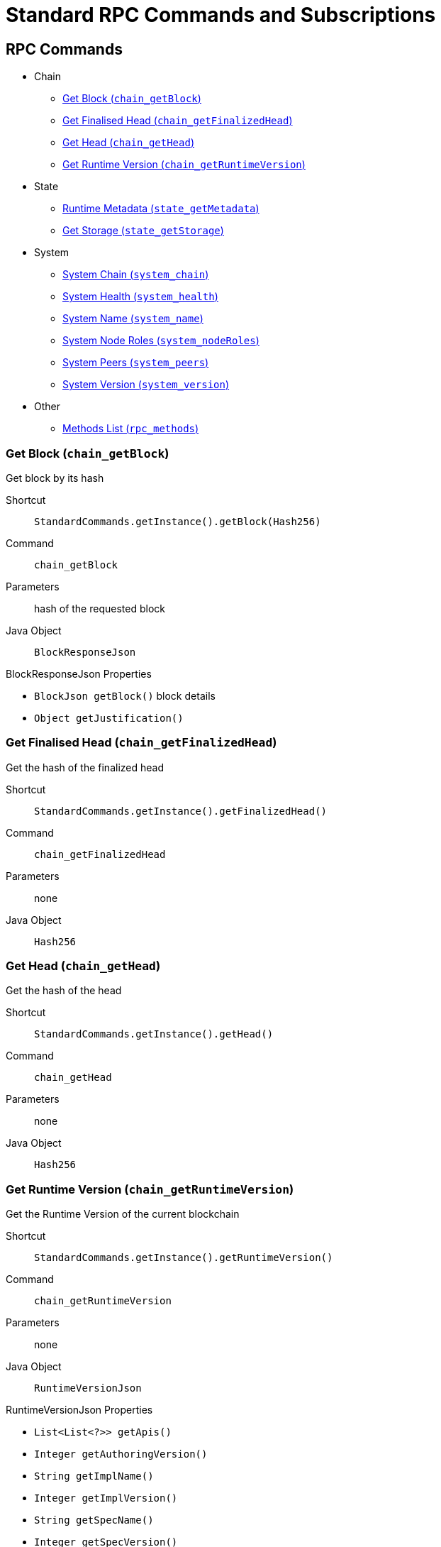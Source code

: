 = Standard RPC Commands and Subscriptions

== RPC Commands
:shortcut-base: StandardCommands.getInstance()

* Chain
- <<getBlock>>
- <<getFinalizedHead>>
- <<getHead>>
- <<getRuntimeVersion>>
* State
- <<stateMetadata>>
- <<stateGetStorage>>
* System
- <<systemChain>>
- <<systemHealth>>
- <<systemName>>
- <<systemNodeRoles>>
- <<systemPeers>>
- <<systemVersion>>
* Other
- <<methods>>

[#getBlock]
=== Get Block (`chain_getBlock`)

Get block by its hash

Shortcut:: `{shortcut-base}.getBlock(Hash256)`
Command:: `chain_getBlock`
Parameters:: hash of the requested block
Java Object:: `BlockResponseJson`

.BlockResponseJson Properties
- `BlockJson getBlock()` block details
- `Object getJustification()`

[#getFinalizedHead]
=== Get Finalised Head (`chain_getFinalizedHead`)

Get the hash of the finalized head

Shortcut:: `{shortcut-base}.getFinalizedHead()`
Command:: `chain_getFinalizedHead`
Parameters:: none
Java Object:: `Hash256`

[#getHead]
=== Get Head (`chain_getHead`)

Get the hash of the head

Shortcut:: `{shortcut-base}.getHead()`
Command:: `chain_getHead`
Parameters:: none
Java Object:: `Hash256`

[#getRuntimeVersion]
=== Get Runtime Version (`chain_getRuntimeVersion`)

Get the Runtime Version of the current blockchain

Shortcut:: `{shortcut-base}.getRuntimeVersion()`
Command:: `chain_getRuntimeVersion`
Parameters:: none
Java Object:: `RuntimeVersionJson`

.RuntimeVersionJson Properties
- `List<List<?>> getApis()`
- `Integer getAuthoringVersion()`
- `String getImplName()`
- `Integer getImplVersion()`
- `String getSpecName()`
- `Integer getSpecVersion()`
- `Integer getTransactionVersion()`

[#stateMetadata]
=== Runtime Metadata (`state_getMetadata`)

Get name of the current blockchain

Shortcut:: `{shortcut-base}.stateMetadata()`
Command:: `state_getMetadata`
Parameters:: none
Java Object:: `ByteData`

The metadata is encoded with SCALE codec, if you need to decode the object use:
[source, java]
----
Future<Metadata> metadataFuture = client.execute(StandardCommands.getInstance().stateMetadata())
        .thenApply(ByteData::getBytes)
        .thenApply(ScaleExtract.fromBytes(new MetadataReader()));
----

[#stateGetStorage]
=== Get Storage (`state_getStorage`)

Get state from a Storage.

Shortcut:: `{shortcut-base}.stateGetStorage(key)`
Command:: `state_getStorage`
Parameters:: `key` - bytes (`byte[]` or `ByteDate`)
Java Object:: `ByteData`

[#systemChain]
=== System Chain (`system_chain`)

Get name of the current blockchain

Shortcut:: `{shortcut-base}.systemChain()`
Command:: `system_chain`
Parameters:: none
Java Object:: `String`

[#systemHealth]
=== System Health (`system_health`)

Get health status of the node

Shortcut:: `{shortcut-base}.systemHealth()`
Command:: `system_health`
Parameters:: none
Java Object:: `SystemHealthJson`

.SystemHealthJson Properties
- `Boolean getSyncing` - true if node does initial syncing
- `Integer getPeers()` - amount of current peers
- `Boolean getShouldHavePeers()` - true if node should have peers

[#systemName]
=== System Name (`system_name`)

Get name of the current node

Shortcut:: `{shortcut-base}.systemName()`
Command:: `system_name`
Parameters:: none
Java Object:: `String`

[#systemNodeRoles]
=== System Node Roles (`system_nodeRoles`)

Get roles of the current node

Shortcut:: `{shortcut-base}.systemNodeRoles()`
Command:: `system_nodeRoles`
Parameters:: none
Java Object:: `List<String>`

[#systemPeers]
=== System Peers (`system_peers`)

Get peer list connected to the current node

Shortcut:: `{shortcut-base}.systemPeers()`
Command:: `system_peers`
Parameters:: none
Java Object:: `List<PeerJson>`

.PeerJson Properties
- `Hash256 getBestHash()`
- `Long getBestNumber()`
- `String getPeerId()`
- `Integer getProtocolVersion()`
- `String getRoles()`

[#systemVersion]
=== System Version (`system_version`)

Get version of the current node

Shortcut:: `{shortcut-base}.systemVersion()`
Command:: `system_version`
Parameters:: none
Java Object:: `String`

[#methods]
=== Methods List (`rpc_methods`)

Get list of all available RPC methods

Shortcut:: `{shortcut-base}.methods()`
Command:: `rpc_methods`
Parameters:: none
Java Object:: `MethodsJson`

.MethodsJson Properties
- `Integer getVersion()` - version of RPC
- `List<String> getMethods()` - list of methods

== Subscriptions
:shortcut-base: StandardSubscriptions.getInstance()

- <<subFinalizedHeads>>
- <<subNewHeads>>
- <<subRuntimeVersion>>

[#subFinalizedHeads]
=== Finalized Heads (`chain_subscribeFinalizedHeads`)

Subscribe to the finalized head changes, i.e. to the finalized block on the head of the current blockchain.

Shortcut:: `{shortcut-base}.finalizedHeads()`
Command:: `chain_subscribeFinalizedHeads`
Parameters:: none
Java Object:: `BlockJson.Header`

[#subNewHeads]
=== New Heads (`chain_subscribeNewHead`)

Subscribe to the head changes, i.e. to block on the head of the current blockchain.

Shortcut:: `{shortcut-base}.newHeads()`
Command:: `chain_subscribeNewHead`
Parameters:: none
Java Object:: `BlockJson.Header`

[#subRuntimeVersion]
=== Runtime Version (`chain_subscribeRuntimeVersion`)

Subscribe to the changes to the Runtime Version.

Shortcut:: `{shortcut-base}.runtimeVersion()`
Command:: `chain_subscribeRuntimeVersion`
Parameters:: none
Java Object:: `RuntimeVersion`